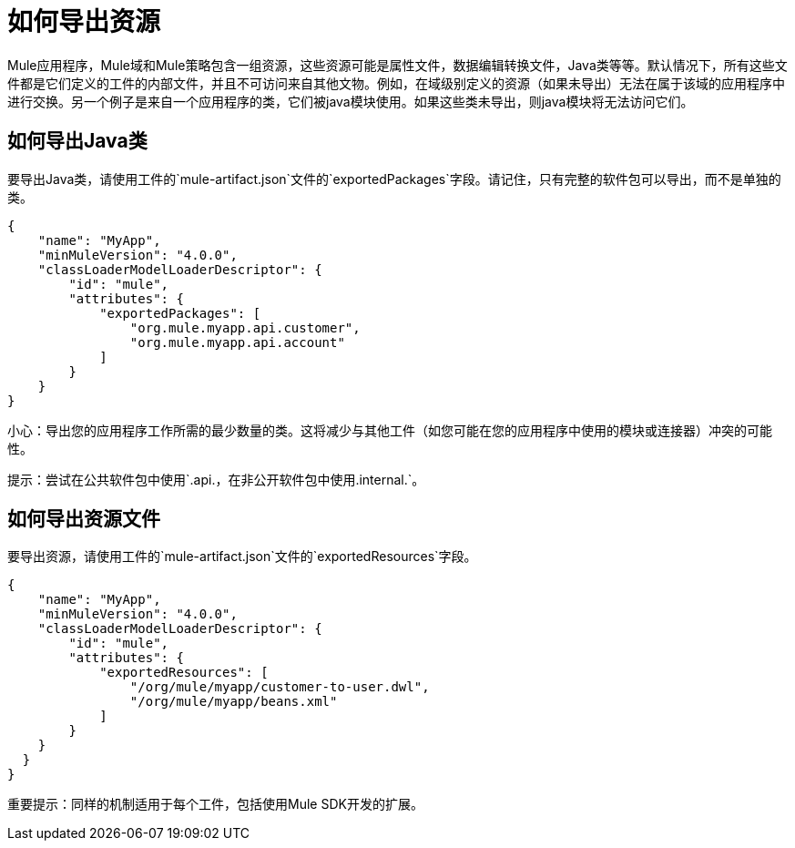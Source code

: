 = 如何导出资源

Mule应用程序，Mule域和Mule策略包含一组资源，这些资源可能是属性文件，数据编辑转换文件，Java类等等。默认情况下，所有这些文件都是它们定义的工件的内部文件，并且不可访问来自其他文物。例如，在域级别定义的资源（如果未导出）无法在属于该域的应用程序中进行交换。另一个例子是来自一个应用程序的类，它们被java模块使用。如果这些类未导出，则java模块将无法访问它们。

== 如何导出Java类

要导出Java类，请使用工件的`mule-artifact.json`文件的`exportedPackages`字段。请记住，只有完整的软件包可以导出，而不是单独的类。

[source, json, linenums]
----
{
    "name": "MyApp",
    "minMuleVersion": "4.0.0",
    "classLoaderModelLoaderDescriptor": {
        "id": "mule",
        "attributes": {            
            "exportedPackages": [
                "org.mule.myapp.api.customer",
                "org.mule.myapp.api.account"
            ]
        }
    }
}
----

小心：导出您的应用程序工作所需的最少数量的类。这将减少与其他工件（如您可能在您的应用程序中使用的模块或连接器）冲突的可能性。

提示：尝试在公共软件包中使用`.api.`，在非公开软件包中使用`.internal.`。


== 如何导出资源文件

要导出资源，请使用工件的`mule-artifact.json`文件的`exportedResources`字段。

[source, json, linenums]
----
{
    "name": "MyApp",
    "minMuleVersion": "4.0.0",
    "classLoaderModelLoaderDescriptor": {
        "id": "mule",
        "attributes": {        
            "exportedResources": [
                "/org/mule/myapp/customer-to-user.dwl",
                "/org/mule/myapp/beans.xml"        
            ]        
        }
    }
  } 
}
----

重要提示：同样的机制适用于每个工件，包括使用Mule SDK开发的扩展。
